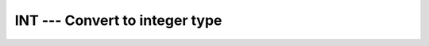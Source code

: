 ..
  Copyright 1988-2022 Free Software Foundation, Inc.
  This is part of the GCC manual.
  For copying conditions, see the copyright.rst file.

.. _int:

.. index:: INT

.. index:: IFIX

.. index:: IDINT

.. index:: conversion, to integer

INT --- Convert to integer type
*******************************

.. function:: INT(A , KIND))

  Convert to integer type

  :param A:
    Shall be of type ``INTEGER``,
    ``REAL``, or ``COMPLEX`` or a boz-literal-constant.

  :param KIND:
    (Optional) An ``INTEGER`` initialization
    expression indicating the kind parameter of the result.

  :return:
    These functions return a ``INTEGER`` variable or array under
    the following rules:

  Standard:
    Fortran 77 and later, with boz-literal-constant Fortran 2008 and later.

  Class:
    Elemental function

  Syntax:
    .. code-block:: fortran

      RESULT = INT(A [, KIND))

  Example:
    .. code-block:: fortran

      program test_int
        integer :: i = 42
        complex :: z = (-3.7, 1.0)
        print *, int(i)
        print *, int(z), int(z,8)
      end program

  Specific names:
    .. list-table::
       :header-rows: 1

       * - Name
         - Argument
         - Return type
         - Standard

       * - ``INT(A)``
         - ``REAL(4) A``
         - ``INTEGER``
         - Fortran 77 and later
       * - ``IFIX(A)``
         - ``REAL(4) A``
         - ``INTEGER``
         - Fortran 77 and later
       * - ``IDINT(A)``
         - ``REAL(8) A``
         - ``INTEGER``
         - Fortran 77 and later